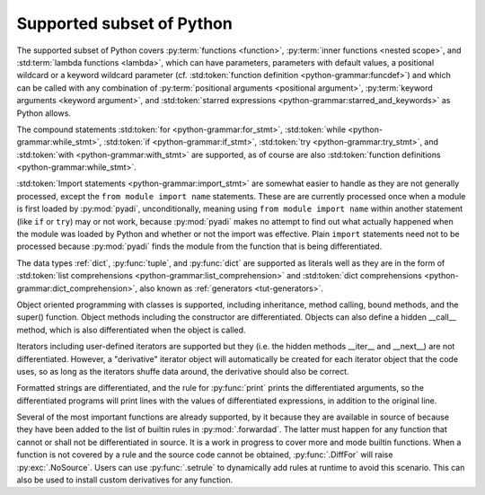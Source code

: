 Supported subset of Python
==========================

The supported subset of Python covers :py:term:`functions <function>`,
:py:term:`inner functions <nested scope>`, and :std:term:`lambda
functions <lambda>`, which can have parameters, parameters with
default values, a positional wildcard or a keyword wildcard parameter
(cf. :std:token:`function definition <python-grammar:funcdef>`) and
which can be called with any combination of :py:term:`positional
arguments <positional argument>`, :py:term:`keyword arguments <keyword
argument>`, and :std:token:`starred expressions
<python-grammar:starred_and_keywords>` as Python allows.

The compound statements
:std:token:`for <python-grammar:for_stmt>`,
:std:token:`while <python-grammar:while_stmt>`,
:std:token:`if <python-grammar:if_stmt>`,
:std:token:`try <python-grammar:try_stmt>`, and
:std:token:`with <python-grammar:with_stmt>` are supported, as of
course are also
:std:token:`function definitions <python-grammar:while_stmt>`.

:std:token:`Import statements <python-grammar:import_stmt>` are
somewhat easier to handle as they are not generally processed, except
the ``from module import name`` statements.  These are are currently
processed once when a module is first loaded by :py:mod:`pyadi`,
unconditionally, meaning using ``from module import name`` within
another statement (like ``if`` or ``try``) may or not work, because
:py:mod:`pyadi` makes no attempt to find out what actually happened
when the module was loaded by Python and whether or not the import was
effective. Plain ``import`` statements need not to be processed
because :py:mod:`pyadi` finds the module from the function that is
being differentiated.

The data types :ref:`dict`, :py:func:`tuple`, and :py:func:`dict` are
supported as literals well as they are in the form of :std:token:`list
comprehensions <python-grammar:list_comprehension>` and
:std:token:`dict comprehensions <python-grammar:dict_comprehension>`,
also known as :ref:`generators <tut-generators>`.

Object oriented programming with classes is supported, including
inheritance, method calling, bound methods, and the super()
function. Object methods including the constructor are differentiated.
Objects can also define a hidden __call__ method, which is also
differentiated when the object is called.

Iterators including user-defined iterators are supported but they
(i.e. the hidden methods __iter__ and __next__) are not
differentiated. However, a "derivative" iterator object will
automatically be created for each iterator object that the code uses,
so as long as the iterators shuffe data around, the derivative should
also be correct.

Formatted strings are differentiated, and the rule for
:py:func:`print` prints the differentiated arguments, so the
differentiated programs will print lines with the values of
differentiated expressions, in addition to the original line.

Several of the most important functions are already supported, by it
because they are available in source of because they have been added
to the list of builtin rules in :py:mod:`.forwardad`. The latter must
happen for any function that cannot or shall not be differentiated in
source. It is a work in progress to cover more and mode builtin
functions. When a function is not covered by a rule and the source
code cannot be obtained, :py:func:`.DiffFor` will raise
:py:exc:`.NoSource`. Users can use :py:func:`.setrule` to dynamically
add rules at runtime to avoid this scenario. This can also be used to
install custom derivatives for any function.
